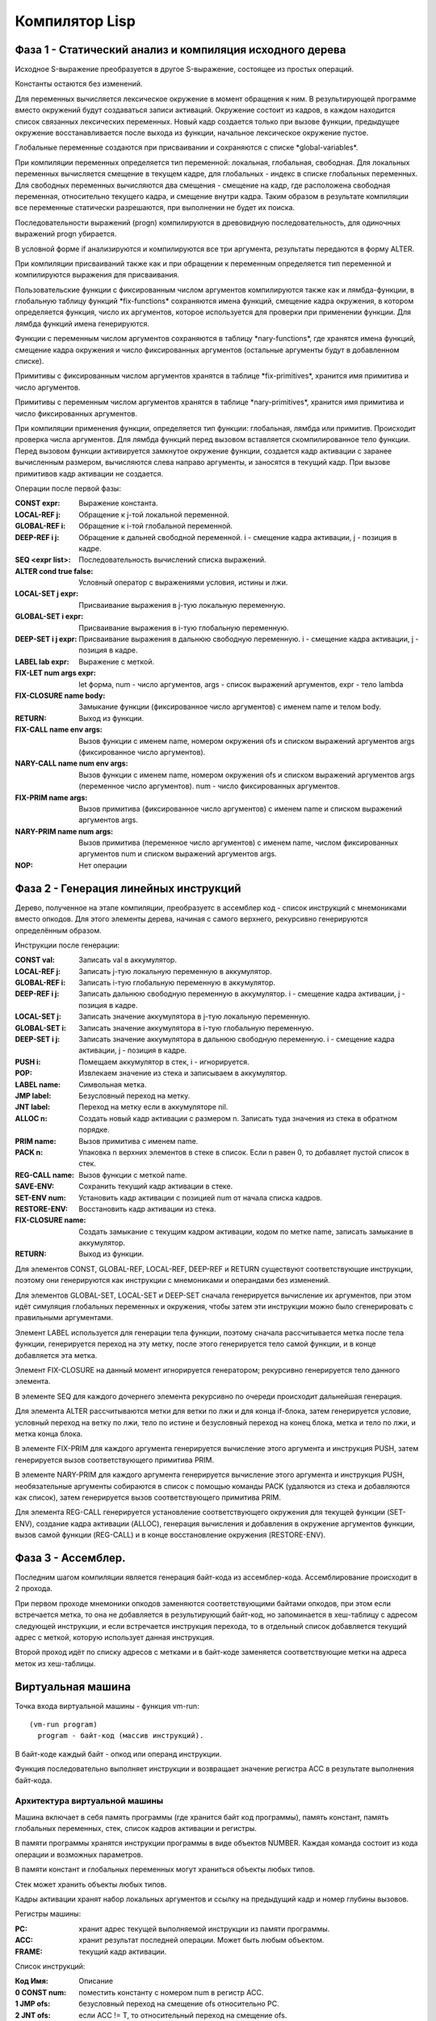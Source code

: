 Компилятор Lisp
==============================

Фаза 1 - Статический анализ и компиляция исходного дерева
---------------------------------------------------------

Исходное S-выражение преобразуется в другое S-выражение, состоящее из простых операций.

Константы остаются без изменений.

Для переменных вычисляется лексическое окружение в момент обращения к ним. В результирующей программе вместо окружений будут создаваться записи активаций. Окружение состоит из кадров, в каждом находится список связанных лексических переменных. Новый кадр создается только при вызове функции, предыдущее окружение восстанавливается после выхода из функции, начальное лексическое окружение пустое.

Глобальные переменные создаются при присваивании и сохраняются с списке \*global-variables\*.

При компиляции переменных определяется тип переменной: локальная, глобальная, свободная. Для локальных переменных вычисляется смещение в текущем кадре, для глобальных - индекс в списке глобальных переменных. Для свободных переменных вычисляются два смещения - смещение на кадр, где расположена свободная переменная, относительно текущего кадра, и смещение внутри кадра. Таким образом в результате компиляции все переменные статически разрешаются, при выполнении не будет их поиска.

Последовательности выражений (progn) компилируются в древовидную последовательность, для одиночных выражений progn убирается.

В условной форме if анализируются и компилируются все три аргумента, результаты передаются в форму ALTER.

При компиляции присваиваний также как и при обращении к переменным определяется тип переменной и компилируются выражения для присваивания.

Пользовательские функции с фиксированным числом аргументов компилируются также как и лямбда-функции, в глобальную таблицу функций \*fix-functions\* сохраняются имена функций, смещение кадра окружения, в котором определяется функция, число их аргументов, которое используется для проверки при применении функции. Для лямбда функций имена генерируются.

Функции с переменным числом аргументов сохраняются в таблицу \*nary-functions\*, где хранятся имена функций, смещение кадра окружения и число фиксированных аргументов (остальные аргументы будут в добавленном списке).

Примитивы с фиксированным числом аргументов хранятся в таблице \*fix-primitives\*, хранится имя примитива и число аргументов.

Примитивы с переменным числом аргументов хранятся в таблице \*nary-primitives\*, хранится имя примитива и число фиксированных аргументов.

При компиляции применения функции, определяется тип функции: глобальная, лямбда или примитив. Происходит проверка числа аргументов. Для лямбда функций перед вызовом вставляется скомпилированное тело функции. Перед вызовом функции активируется замкнутое окружение функции, создается кадр активации с заранее вычисленным размером, вычисляются слева направо аргументы, и заносятся в текущий кадр. При вызове примитивов кадр активации не создается.

Операции после первой фазы:

:CONST expr: Выражение константа.
:LOCAL-REF j: Обращение к j-той локальной переменной.
:GLOBAL-REF i: Обращение к i-той глобальной переменной.
:DEEP-REF i j: Обращение к дальней свободной переменной.
	       i - смещение кадра активации, j - позиция в кадре.
:SEQ <expr list>: Последовательность вычислений списка выражений.
:ALTER cond true false: Условный оператор с выражениями условия, истины и лжи.
:LOCAL-SET j expr: Присваивание выражения в j-тую локальную переменную.
:GLOBAL-SET i expr: Присваивание выражения в i-тую глобальную переменную.
:DEEP-SET i j expr: Присваивание выражения в дальнюю свободную переменную.
	       i - смещение кадра активации, j - позиция в кадре.
:LABEL lab expr: Выражение с меткой.
:FIX-LET num args expr: let форма, num - число аргументов, args - список выражений аргументов, expr - тело lambda
:FIX-CLOSURE name body: Замыкание функции (фиксированное число аргументов) с именем name и телом body.
:RETURN: Выход из функции.
:FIX-CALL name env args: Вызов функции с именем name, номером окружения ofs и списком выражений аргументов args (фиксированное число аргументов).
:NARY-CALL name num env args: Вызов функции с именем name, номером окружения ofs и списком выражений аргументов args (переменное число аргументов).
			      num - число фиксированных аргументов.
:FIX-PRIM name args: Вызов примитива (фиксированное число аргументов) с именем name и списком выражений аргументов args.
:NARY-PRIM name num args: Вызов примитива (переменное число аргументов) с именем name, числом фиксированных аргументов num и списком выражений аргументов args.
:NOP: Нет операции

Фаза 2 - Генерация линейных инструкций
--------------------------------------

Дерево, полученное на этапе компиляции, преобразуетс в ассемблер код - список инструкций с мнемониками вместо опкодов. Для этого элементы дерева, начиная с самого верхнего, рекурсивно генерируются определённым образом.

Инструкции после генерации:

:CONST val: Записать val в аккумулятор.
:LOCAL-REF j: Записать j-тую локальную переменную в аккумулятор.
:GLOBAL-REF i: Записать i-тую глобальную переменную в аккумулятор.
:DEEP-REF i j: Записать дальнюю свободную переменную в аккумулятор.
	       i - смещение кадра активации, j - позиция в кадре.
:LOCAL-SET j: Записать значение аккумулятора в j-тую локальную переменную.
:GLOBAL-SET i: Записать значение аккумулятора в i-тую глобальную переменную.
:DEEP-SET i j: Записать значение аккумулятора в дальнюю свободную переменную.
	       i - смещение кадра активации, j - позиция в кадре.
:PUSH i: Помещаем аккумулятор в стек, i - игнорируется.
:POP: Извлекаем значение из стека и записываем в аккумулятор.
:LABEL name: Символьная метка.
:JMP label: Безусловный переход на метку.
:JNT label: Переход на метку если в аккумуляторе nil.
:ALLOC n: Создать новый кадр активации с размером n.
	  Записать туда значения из стека в обратном порядке.
:PRIM name: Вызов примитива с именем name.
:PACK n: Упаковка n верхних элементов в стеке в список.
	 Если n равен 0, то добавляет пустой список в стек.
:REG-CALL name: Вызов функции с меткой name.
:SAVE-ENV: Сохранить текущий кадр активации в стеке.
:SET-ENV num: Установить кадр активации с позицией num от начала списка кадров.
:RESTORE-ENV: Восстановить кадр активации из стека.
:FIX-CLOSURE name: Создать замыкание с текущим кадром активации,
		   кодом по метке name, записать замыкание в аккумулятор.
:RETURN: Выход из функции.

Для элементов CONST, GLOBAL-REF, LOCAL-REF, DEEP-REF и RETURN существуют соответствующие инструкции, поэтому они генерируются как инструкции с мнемониками и операндами без изменений.

Для элементов GLOBAL-SET, LOCAL-SET и DEEP-SET сначала генерируется вычисление их аргументов, при этом идёт симуляция глобальных переменных и окружения, чтобы затем эти инструкции можно было сгенерировать с правильными аргументами.

Элемент LABEL используется для генерации тела функции, поэтому сначала рассчитывается метка после тела функции, генерируется переход на эту метку, после этого генерируется тело самой функции, и в конце добавляется эта метка.

Элемент FIX-CLOSURE на данный момент игнорируется генератором; рекурсивно генерируется тело данного элемента.

В элементе SEQ для каждого дочернего элемента рекурсивно по очереди происходит дальнейшая генерация.

Для элемента ALTER рассчитываются метки для ветки по лжи и для конца if-блока, затем генерируется условие, условный переход на ветку по лжи, тело по истине и безусловный переход на конец блока, метка и тело по лжи, и метка конца блока.

В элементе FIX-PRIM для каждого аргумента генерируется вычисление этого аргумента и инструкция PUSH, затем генерируется вызов соответствующего примитива PRIM.

В элементе NARY-PRIM для каждого аргумента генерируется вычисление этого аргумента и инструкция PUSH, необязательные аргументы собираются в список с помощью команды PACK (удаляются из стека и добавляются как список), затем генерируется вызов соответствующего примитива PRIM.

Для элемента REG-CALL генерируется установление соответствующего окружения для текущей функции (SET-ENV), создание кадра активации (ALLOC), генерация вычисления и добавления в окружение аргументов функции, вызов самой функции (REG-CALL) и в конце восстановление окружения (RESTORE-ENV).

Фаза 3 - Ассемблер.
-------------------

Последним шагом компиляции является генерация байт-кода из ассемблер-кода. Ассемблирование происходит в 2 прохода.

При первом проходе мнемоники опкодов заменяются соответствующими байтами опкодов, при этом если встречается метка, то она не добавляется в результирующий байт-код, но запоминается в хеш-таблицу c адресом следующей инструкции, и если встречается инструкция перехода, то в отдельный список добавляется текущий адрес с меткой, которую использует данная инструкция.

Второй проход идёт по списку адресов с метками и в байт-коде заменяется соответствующие метки на адреса меток из хеш-таблицы.

Виртуальная машина
------------------------------

Точка входа виртуальной машины - функция vm-run:

::

  (vm-run program)
    program - байт-код (массив инструкций).

В байт-коде каждый байт - опкод или операнд инструкции.

Функция последовательно выполняет инструкции и возвращает значение регистра ACC в результате выполнения байт-кода.

Архитектура виртуальной машины
^^^^^^^^^^^^^^^^^^^^^^^^^^^^^^

Машина включает в себя память программы (где хранится байт код программы), память констант, память глобальных переменных, стек, список кадров активации и регистры.

В памяти программы хранятся инструкции программы в виде объектов NUMBER. Каждая команда состоит из кода операции и возможных параметров.

В памяти констант и глобальных переменных могут храниться объекты любых типов.

Стек может хранить объекты любых типов.

Кадры активации хранят набор локальных аргументов и ссылку на предыдущий кадр и номер глубины вызовов.

Регистры машины:

:PC: хранит адрес текущей выполняемой инструкции из памяти программы.
:ACC: хранит результат последней операции. Может быть любым объектом.
:FRAME: текущий кадр активации.

Список инструкций:
	   
:Код  Имя:            Описание
:0    CONST num:      поместить константу с номером num в регистр ACC.
:1    JMP ofs:        безусловный переход на смещение ofs относительно PC.
:2    JNT ofs:        если ACC != T, то относительный переход на смещение ofs.
:3    ALLOC n:        создать новый кадр активации с числом аргументов n.
                      извлечь из стека аргументы начиная с позиции 1
		      (0-й элемент остается в стеке)
:4    GLOBAL-REF i:   устанавливает регистру ACC значение глобальной переменной с
                      индексом i.
:5    GLOBAL-SET i:   устанавливает глобальной переменной с индексом i значение
                      регистра ACC.
:6    LOCAL-REF i:    загружает в ACC значение i локальной переменной
                      (текущего кадра активации).
:7    LOCAL-SET i:    присваивает локальной переменной i (текущего кадра активации)
                      значение регистра ACC.
:8    DEEP-REF i j:   загружает в ACC значение локальной переменной с индексом j
                      в кадре i (начиная от текущего).
:9    DEEP-SET i j:   присваивает локальной переменной j в кадре i значение
                      регистра ACC.
:10   PUSH:           добавляет значение регистра ACC в стэк.
:11   PACK n:         собирает последние n элементов из стека в список и добавляет
                      его в стек.
:12   REG-CALL ofs:   добавляет адрес следующей инструкции в стэк и производит
                      переход по смещению ofs.
:13   RETURN:         производит переход на адрес из верхушки стэка, при этом
                      удаляет этот адрес из стэка.
:14   FIX-CLOSURE ofs:  в регистр ACC добавляется объект замыкание с текущим
                      кадром активации и смещением на код функции относительно текущего
		      адреса ofs.
:15   SAVE-FRAME:     сохраняет кадр активации в стеке
:16   SET-FRAME num:  устанавливает кадр активации с номером num
                      относительно начала глубины вызовов.
:17   RESTORE-FRAME:  восстанавливает кадр активации из стека.
:18   PRIM n:         вызывает примитив с номером n из таблицы примитивов с
                      фиксированным числом аргументов.
:19   NPRIM n:        вызывает примитив с номером n из таблицы примитивов с
                      переменным числом аргументов.

